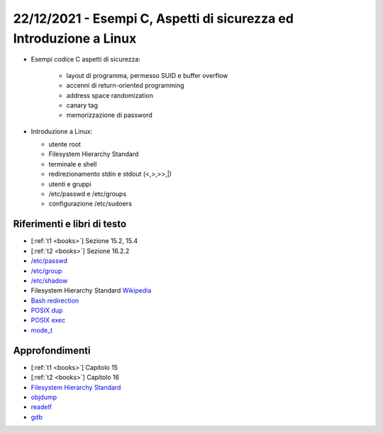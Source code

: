22/12/2021 - Esempi C, Aspetti di sicurezza ed Introduzione a Linux
-------------------------------------------------------------------

* Esempi codice C aspetti di sicurezza:

    * layout di programma, permesso SUID e buffer overflow
    * accenni di return-oriented programming
    * address space randomization
    * canary tag
    * memorizzazione di password

* Introduzione a Linux:
  
  * utente root
  * Filesystem Hierarchy Standard
  * terminale e shell
  * redirezionamento stdin e stdout (<,>,>>,|)
  * utenti e gruppi
  * /etc/passwd e /etc/groups
  * configurazione /etc/sudoers


Riferimenti e libri di testo
""""""""""""""""""""""""""""

* [:ref:`t1 <books>`] Sezione 15.2, 15.4
* [:ref:`t2 <books>`] Sezione 16.2.2 

* `/etc/passwd <https://man7.org/linux/man-pages/man5/passwd.5.html>`_
* `/etc/group <https://man7.org/linux/man-pages/man5/group.5.html>`_
* `/etc/shadow <https://man7.org/linux/man-pages/man5/shadow.5.html>`_
* Filesystem Hierarchy Standard `Wikipedia <https://en.wikipedia.org/wiki/Filesystem_Hierarchy_Standard>`_
* `Bash redirection <https://www.gnu.org/software/bash/manual/html_node/Redirections.html>`_
* `POSIX dup <https://pubs.opengroup.org/onlinepubs/9699919799/functions/dup.html>`_
* `POSIX exec <https://pubs.opengroup.org/onlinepubs/9699919799/functions/exec.html>`_
* `mode_t <https://pubs.opengroup.org/onlinepubs/9699919799/basedefs/sys_stat.h.html>`_

Approfondimenti
"""""""""""""""

* [:ref:`t1 <books>`] Capitolo 15
* [:ref:`t2 <books>`] Capitolo 16 
* `Filesystem Hierarchy Standard <https://refspecs.linuxfoundation.org/FHS_3.0/fhs-3.0.pdf>`_
* `objdump <https://man7.org/linux/man-pages/man1/objdump.1.html>`_
* `readelf <https://man7.org/linux/man-pages/man1/readelf.1.html>`_
* `gdb <https://man7.org/linux/man-pages/man1/gdb.1.html>`_
